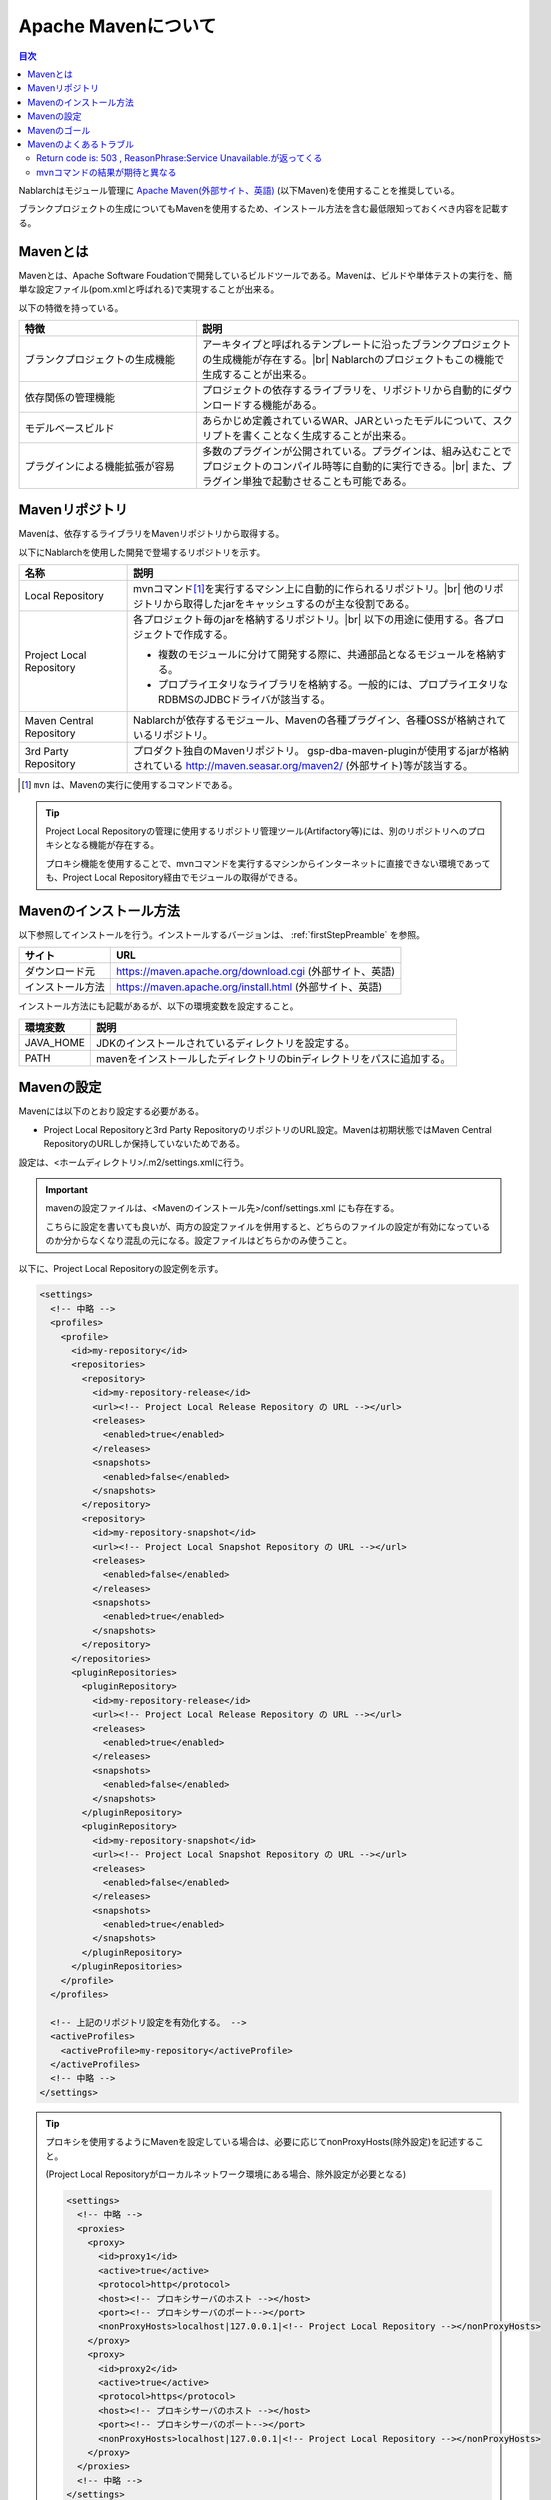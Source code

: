 .. _`maven`:

===========================================
Apache Mavenについて
===========================================

.. contents:: 目次
  :depth: 3
  :local:


Nablarchはモジュール管理に `Apache Maven(外部サイト、英語) <https://maven.apache.org/>`_ (以下Maven)を使用することを推奨している。

ブランクプロジェクトの生成についてもMavenを使用するため、インストール方法を含む最低限知っておくべき内容を記載する。


Mavenとは
===========

Mavenとは、Apache Software Foudationで開発しているビルドツールである。Mavenは、ビルドや単体テストの実行を、簡単な設定ファイル(pom.xmlと呼ばれる)で実現することが出来る。


以下の特徴を持っている。

.. list-table::
  :header-rows: 1
  :class: white-space-normal
  :widths: 11,20

  * - 特徴
    - 説明
  * - ブランクプロジェクトの生成機能
    - アーキタイプと呼ばれるテンプレートに沿ったブランクプロジェクトの生成機能が存在する。|br|
      Nablarchのプロジェクトもこの機能で生成することが出来る。
  * - 依存関係の管理機能
    - プロジェクトの依存するライブラリを、リポジトリから自動的にダウンロードする機能がある。
  * - モデルベースビルド
    - あらかじめ定義されているWAR、JARといったモデルについて、スクリプトを書くことなく生成することが出来る。
  * - プラグインによる機能拡張が容易
    - 多数のプラグインが公開されている。プラグインは、組み込むことでプロジェクトのコンパイル時等に自動的に実行できる。|br|
      また、プラグイン単独で起動させることも可能である。


Mavenリポジトリ
========================

Mavenは、依存するライブラリをMavenリポジトリから取得する。

以下にNablarchを使用した開発で登場するリポジトリを示す。

.. image:: maven_repo.png


.. list-table::
  :header-rows: 1
  :class: white-space-normal
  :widths: 5,18


  * - 名称
    - 説明

  * - Local Repository
    - mvnコマンド\ [#mvn_command]_\ を実行するマシン上に自動的に作られるリポジトリ。|br|
      他のリポジトリから取得したjarをキャッシュするのが主な役割である。
  
  * - Project Local Repository
    - 各プロジェクト毎のjarを格納するリポジトリ。|br|
      以下の用途に使用する。各プロジェクトで作成する。
      
      * 複数のモジュールに分けて開発する際に、共通部品となるモジュールを格納する。
      * プロプライエタリなライブラリを格納する。一般的には、プロプライエタリなRDBMSのJDBCドライバが該当する。

  * - Maven Central Repository
    - Nablarchが依存するモジュール、Mavenの各種プラグイン、各種OSSが格納されているリポジトリ。

  * - 3rd Party Repository
    - プロダクト独自のMavenリポジトリ。
      gsp-dba-maven-pluginが使用するjarが格納されている http://maven.seasar.org/maven2/ (外部サイト)等が該当する。


.. [#mvn_command] ``mvn`` は、Mavenの実行に使用するコマンドである。


.. tip::

  Project Local Repositoryの管理に使用するリポジトリ管理ツール(Artifactory等)には、別のリポジトリへのプロキシとなる機能が存在する。

  プロキシ機能を使用することで、mvnコマンドを実行するマシンからインターネットに直接できない環境であっても、Project Local Repository経由でモジュールの取得ができる。


Mavenのインストール方法
=======================

以下参照してインストールを行う。インストールするバージョンは、 :ref:`firstStepPreamble` を参照。

================= ========================================================
サイト            URL
================= ========================================================
ダウンロード元    https://maven.apache.org/download.cgi (外部サイト、英語)
インストール方法  https://maven.apache.org/install.html (外部サイト、英語)
================= ========================================================

インストール方法にも記載があるが、以下の環境変数を設定すること。

================= ======================================================================
環境変数          説明
================= ======================================================================
JAVA_HOME         JDKのインストールされているディレクトリを設定する。
PATH              mavenをインストールしたディレクトリのbinディレクトリをパスに追加する。
================= ======================================================================


.. _mvnSetting:

Mavenの設定
===============

Mavenには以下のとおり設定する必要がある。

* Project Local Repositoryと3rd Party RepositoryのリポジトリのURL設定。Mavenは初期状態ではMaven Central RepositoryのURLしか保持していないためである。

設定は、<ホームディレクトリ>/.m2/settings.xmlに行う。

.. important::

  mavenの設定ファイルは、<Mavenのインストール先>/conf/settings.xml にも存在する。

  こちらに設定を書いても良いが、両方の設定ファイルを併用すると、どちらのファイルの設定が有効になっているのか分からなくなり混乱の元になる。設定ファイルはどちらかのみ使うこと。


以下に、Project Local Repositoryの設定例を示す。

.. code-block:: xml

  <settings>
    <!-- 中略 -->
    <profiles>
      <profile>
        <id>my-repository</id>
        <repositories>
          <repository>
            <id>my-repository-release</id>
            <url><!-- Project Local Release Repository の URL --></url>
            <releases>
              <enabled>true</enabled>
            </releases>
            <snapshots>
              <enabled>false</enabled>
            </snapshots>
          </repository>
          <repository>
            <id>my-repository-snapshot</id>
            <url><!-- Project Local Snapshot Repository の URL --></url>
            <releases>
              <enabled>false</enabled>
            </releases>
            <snapshots>
              <enabled>true</enabled>
            </snapshots>
          </repository>
        </repositories>
        <pluginRepositories>
          <pluginRepository>
            <id>my-repository-release</id>
            <url><!-- Project Local Release Repository の URL --></url>
            <releases>
              <enabled>true</enabled>
            </releases>
            <snapshots>
              <enabled>false</enabled>
            </snapshots>
          </pluginRepository>
          <pluginRepository>
            <id>my-repository-snapshot</id>
            <url><!-- Project Local Snapshot Repository の URL --></url>
            <releases>
              <enabled>false</enabled>
            </releases>
            <snapshots>
              <enabled>true</enabled>
            </snapshots>
          </pluginRepository>
        </pluginRepositories>
      </profile>
    </profiles>
 
    <!-- 上記のリポジトリ設定を有効化する。 -->
    <activeProfiles>
      <activeProfile>my-repository</activeProfile>
    </activeProfiles>
    <!-- 中略 -->
  </settings>


.. tip::

  プロキシを使用するようにMavenを設定している場合は、必要に応じてnonProxyHosts(除外設定)を記述すること。

  (Project Local Repositoryがローカルネットワーク環境にある場合、除外設定が必要となる)

  .. code-block:: xml

    <settings>
      <!-- 中略 -->
      <proxies>
        <proxy>
          <id>proxy1</id>
          <active>true</active>
          <protocol>http</protocol>
          <host><!-- プロキシサーバのホスト --></host>
          <port><!-- プロキシサーバのポート--></port>
          <nonProxyHosts>localhost|127.0.0.1|<!-- Project Local Repository --></nonProxyHosts>
        </proxy>
        <proxy>
          <id>proxy2</id>
          <active>true</active>
          <protocol>https</protocol>
          <host><!-- プロキシサーバのホスト --></host>
          <port><!-- プロキシサーバのポート--></port>
          <nonProxyHosts>localhost|127.0.0.1|<!-- Project Local Repository --></nonProxyHosts>
        </proxy>
      </proxies>
      <!-- 中略 -->
    </settings>


Mavenのゴール
===============

Mavenを実行する際は、ゴールを指定する。コマンド例は以下のようになる。

.. code-block:: bat

  mvn clean



使用頻度の高いゴールを以下に示す (表内のリンクは、全て英語の外部サイトへのリンク)。


.. list-table::
  :header-rows: 1
  :class: white-space-normal
  :widths: 6,20

  * - ゴール
    - 説明
  * - `archetype:generate <https://maven.apache.org/archetype/maven-archetype-plugin/generate-mojo.html>`_
    - ブランクプロジェクトを生成する際に使用する。どのようなプロジェクトを生成するかは実行時引数で指定する。
  * - `clean <https://maven.apache.org/plugins/maven-clean-plugin/>`_ 
    - ビルドに使用するワークディレクトリ(targetディレクトリ)を削除する。
  * - `Install <https://maven.apache.org/plugins/maven-install-plugin/>`_
    - モジュールをビルドし、ローカルリポジトリにインストールする。
  * - `test <https://maven.apache.org/guides/introduction/introduction-to-the-lifecycle.html#Lifecycle_Reference>`_
    - ユニットテストを実行する。
  * - `package <https://maven.apache.org/guides/introduction/introduction-to-the-lifecycle.html#Lifecycle_Reference>`_
    - warまたはjarを生成する。どちらが生成されるかは、設定ファイル(pom.xml)で決定される。なお、test等、warファイル生成に必要なゴールもあわせて実行される。
  * - `dependency:tree <https://maven.apache.org/plugins/maven-dependency-plugin/tree-mojo.html>`_ 
    - 依存するモジュールをツリー表示する。


.. tip::

  ゴール全般については、`Introduction to the Build Lifecycle(外部サイト、英語) <https://maven.apache.org/guides/introduction/introduction-to-the-lifecycle.html>`_ を参照。


.. _mvnFrequentlyTrouble:

Mavenのよくあるトラブル
=======================

-------------------------------------------------------------------
Return code is: 503 , ReasonPhrase:Service Unavailable.が返ってくる
-------------------------------------------------------------------

以下のように「Return code is: 503」のエラーがコンソールに出力されることがある。

.. code-block:: text

  [ERROR] Failed to execute goal on project myapp-batch: Could not resolve dependencies for project com.example:myapp-batch:jar:0.1.0: Failed to collect dependencies at com.nablarch.profile:nablarch-batch:jar:1.0.4 -> com.nablarch.framework:nablarch-fw-batch:jar:1.0.0: Failed to read artifact descriptor for com.nablarch.framework:nablarch-fw-batch:jar:1.0.0: Could not transfer artifact com.nablarch.framework:nablarch-fw-batch:pom:1.0.0 from/to nablarch-example-release (http://nablarch.intra.tis.co.jp/repository/nablarch-release): Failed to transfer file: http://nablarch.intra.tis.co.jp/repository/nablarch-release/com/nablarch/framework/nablarch-fw-batch/1.0.0/nablarch-fw-batch-1.0.0.pom. Return code is: 503 , ReasonPhrase:Service Unavailable. -> [Help 1]


この場合、Mavenリポジトリに到達できていないことが多い。

repositoryの設定や、proxyの設定が誤っていないか確認すること。


-------------------------------------------------------------------
mvnコマンドの結果が期待と異なる
-------------------------------------------------------------------

mvnコマンドの結果が期待と異なる場合(warに想定外のファイルが含まれる等)は、IDEを終了し、「mvn clean」を実行してから、本来実行したかったゴールを実行することで解決することがある。

これは、以下の２つが原因となっていることが多いためである。

* IDEが自動的にビルドした結果を使用してしまっている。
* 前回のビルド結果を参照してしまっている。



.. |br| raw:: html

  <br />